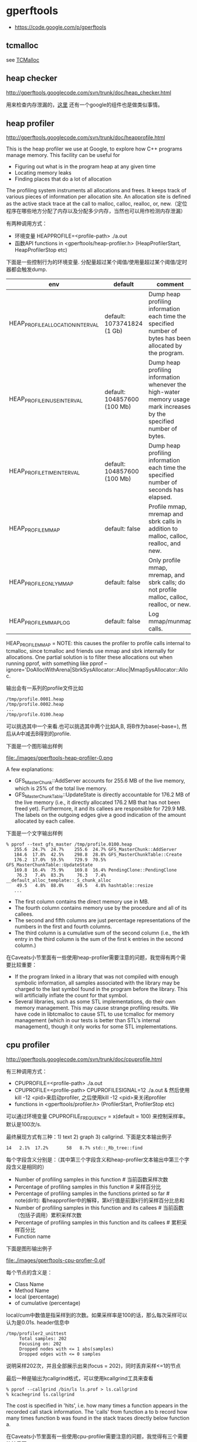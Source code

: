 * gperftools
   - https://code.google.com/p/gperftools

** tcmalloc
see [[file:./tcmalloc.org][TCMalloc]]

** heap checker
http://gperftools.googlecode.com/svn/trunk/doc/heap_checker.html

用来检查内存泄漏的，[[file:./sanitizer.org][这里]] 还有一个google的组件也是做类似事情。

** heap profiler
http://gperftools.googlecode.com/svn/trunk/doc/heapprofile.html

This is the heap profiler we use at Google, to explore how C++ programs manage memory. This facility can be useful for
   - Figuring out what is in the program heap at any given time
   - Locating memory leaks
   - Finding places that do a lot of allocation
The profiling system instruments all allocations and frees. It keeps track of various pieces of information per allocation site. An allocation site is defined as the active stack trace at the call to malloc, calloc, realloc, or, new.（定位程序在哪些地方分配了内存以及分配多少内存，当然也可以用作检测内存泄漏）

有两种调用方式：
   - 环境变量 HEAPPROFILE=<profile-path> ./a.out
   - 函数API functions in <gperftools/heap-profiler.h> (HeapProfilerStart, HeapProfilerStop etc)
下面是一些控制行为的环境变量. 分配量超过某个阈值/使用量超过某个阈值/定时器都会触发dump.
| env                              | default                     | comment                                                                                                               |
|----------------------------------+-----------------------------+-----------------------------------------------------------------------------------------------------------------------|
| HEAP_PROFILE_ALLOCATION_INTERVAL | default: 1073741824 (1 Gb)  | Dump heap profiling information each time the specified number of bytes has been allocated by the program.            |
| HEAP_PROFILE_INUSE_INTERVAL      | default: 104857600 (100 Mb) | Dump heap profiling information whenever the high-water memory usage mark increases by the specified number of bytes. |
| HEAP_PROFILE_TIME_INTERVAL       | default: 104857600 (100 Mb) | Dump heap profiling information each time the specified number of seconds has elapsed.                                |
| HEAP_PROFILE_MMAP                | default: false              | Profile mmap, mremap and sbrk calls in addition to malloc, calloc, realloc, and new.                                  |
| HEAP_PROFILE_ONLY_MMAP           | default: false              | Only profile mmap, mremap, and sbrk calls; do not profile malloc, calloc, realloc, or new.                            |
| HEAP_PROFILE_MMAP_LOG            | default: false              | Log mmap/munmap calls.                                                                                                |
HEAP_PROFILE_MMAP = NOTE: this causes the profiler to profile calls internal to tcmalloc, since tcmalloc and friends use mmap and sbrk internally for allocations. One partial solution is to filter these allocations out when running pprof, with something like pprof --ignore='DoAllocWithArena|SbrkSysAllocator::Alloc|MmapSysAllocator::Alloc.

输出会有一系列的profile文件比如
#+BEGIN_EXAMPLE
/tmp/profile.0001.heap
/tmp/profile.0002.heap
...
/tmp/profile.0100.heap
#+END_EXAMPLE
可以挑选其中一个来看.也可以挑选其中两个比如A,B, 将B作为base(--base=), 然后从A中减去B得到的profile.

下面是一个图形输出样例

file:./images/gperftools-heap-profiler-0.png

A few explanations:
   - GFS_MasterChunk::AddServer accounts for 255.6 MB of the live memory, which is 25% of the total live memory.
   - GFS_MasterChunkTable::UpdateState is directly accountable for 176.2 MB of the live memory (i.e., it directly allocated 176.2 MB that has not been freed yet). Furthermore, it and its callees are responsible for 729.9 MB. The labels on the outgoing edges give a good indication of the amount allocated by each callee.

下面是一个文字输出样例
#+BEGIN_EXAMPLE
% pprof --text gfs_master /tmp/profile.0100.heap
   255.6  24.7%  24.7%    255.6  24.7% GFS_MasterChunk::AddServer
   184.6  17.8%  42.5%    298.8  28.8% GFS_MasterChunkTable::Create
   176.2  17.0%  59.5%    729.9  70.5% GFS_MasterChunkTable::UpdateState
   169.8  16.4%  75.9%    169.8  16.4% PendingClone::PendingClone
    76.3   7.4%  83.3%     76.3   7.4% __default_alloc_template::_S_chunk_alloc
    49.5   4.8%  88.0%     49.5   4.8% hashtable::resize
   ...
#+END_EXAMPLE
   - The first column contains the direct memory use in MB.
   - The fourth column contains memory use by the procedure and all of its callees.
   - The second and fifth columns are just percentage representations of the numbers in the first and fourth columns.
   - The third column is a cumulative sum of the second column (i.e., the kth entry in the third column is the sum of the first k entries in the second column.)

在Caveats小节里面有一些使用heap-profiler需要注意的问题，我觉得有两个需要比较重要：
   - If the program linked in a library that was not compiled with enough symbolic information, all samples associated with the library may be charged to the last symbol found in the program before the library. This will artificially inflate the count for that symbol.
   - Several libraries, such as some STL implementations, do their own memory management. This may cause strange profiling results. We have code in libtcmalloc to cause STL to use tcmalloc for memory management (which in our tests is better than STL's internal management), though it only works for some STL implementations.

** cpu profiler
http://gperftools.googlecode.com/svn/trunk/doc/cpuprofile.html

有三种调用方式：
   - CPUPROFILE=<profile-path> ./a.out
   - CPUPROFILE=<profile-path> CPUPROFILESIGNAL=12 ./a.out & 然后使用kill -12 <pid>来启动profiler, 之后使用kill -12 <pid>来关闭profiler
   - functions in <gperftools/profiler.h> (ProfilerStart, ProfilerStop etc)
可以通过环境变量 CPUPROFILE_FREQUENCY = x(default = 100) 来控制采样率。默认是100次/s.

最终展现方式有三种：1) text 2) graph 3) callgrind. 下面是文本输出例子
#+BEGIN_EXAMPLE
14   2.1%  17.2%       58   8.7% std::_Rb_tree::find
#+END_EXAMPLE
每个字段含义分别是：（其中第三个字段含义和heap-profiler文本输出中第三个字段含义是相同的）
   - Number of profiling samples in this function # 当前函数采样次数
   - Percentage of profiling samples in this function # 采样百分比
   - Percentage of profiling samples in the functions printed so far # note(dirlt): 看heapprofiler中的解释，第k行值是前面k行的采样百分比总和
   - Number of profiling samples in this function and its callees # 当前函数（包括子调用）累积采样次数
   - Percentage of profiling samples in this function and its callees # 累积采样百分比
   - Function name

下面是图形输出例子

file:./images/gperftools-cpu-profier-0.gif

每个节点的含义是：
   - Class Name
   - Method Name
   - local (percentage)
   - of cumulative (percentage)
local/cum中数值是指采样到的次数。如果采样率是100的话，那么每次采样可以认为是0.01s. header信息中
#+BEGIN_EXAMPLE
 /tmp/profiler2_unittest
      Total samples: 202
      Focusing on: 202
      Dropped nodes with <= 1 abs(samples)
      Dropped edges with <= 0 samples
#+END_EXAMPLE
说明采样202次，并且全部展示出来(focus = 202)，同时丢弃采样<=1的节点

最后一种是输出为callgrind格式，可以使用kcallgrind工具来查看
#+BEGIN_EXAMPLE
% pprof --callgrind /bin/ls ls.prof > ls.callgrind
% kcachegrind ls.callgrind
#+END_EXAMPLE
The cost is specified in 'hits', i.e. how many times a function appears in the recorded call stack information. The 'calls' from function a to b record how many times function b was found in the stack traces directly below function a.

在Caveats小节里面有一些使用cpu-profiler需要注意的问题，我觉得有三个需要比较重要：
   - If the program exits because of a signal, the generated profile will be incomplete, and may perhaps be completely empty.
   - The displayed graph may have disconnected regions because of the edge-dropping heuristics described above.
   - If the program linked in a library that was not compiled with enough symbolic information, all samples associated with the library may be charged to the last symbol found in the program before the library. This will artificially inflate the count for that symbol.

** google pprof
heap-profiler以及cpu-profiler输出文件都需要pprof来查看. profile文件输出格式 http://gperftools.googlecode.com/svn/trunk/doc/cpuprofile-fileformat.html

pprof requires perl5 to be installed to run. It also requires dot to be installed for any of the graphical output routines, and gv to be installed for --gv mode (described below). Here are some ways to call pprof. These are described in more detail below.
#+BEGIN_EXAMPLE
% pprof /bin/ls ls.prof
                       Enters "interactive" mode
% pprof --text /bin/ls ls.prof
                       Outputs one line per procedure
% pprof --gv /bin/ls ls.prof
                       Displays annotated call-graph via 'gv'
% pprof --gv --focus=Mutex /bin/ls ls.prof
                       Restricts to code paths including a .*Mutex.* entry
% pprof --gv --focus=Mutex --ignore=string /bin/ls ls.prof
                       Code paths including Mutex but not string
% pprof --list=getdir /bin/ls ls.prof
                       (Per-line) annotated source listing for getdir()
% pprof --disasm=getdir /bin/ls ls.prof
                       (Per-PC) annotated disassembly for getdir()
% pprof --text localhost:1234
                       Outputs one line per procedure for localhost:1234
% pprof --callgrind /bin/ls ls.prof
                       Outputs the call information in callgrind format
#+END_EXAMPLE

输出格式选项(Output type):
- --text # Produces a textual listing. (Note: If you have an X display, and dot and gv installed, you will probably be happier with the --gv output.)
- --gv # Generates annotated call-graph, converts to postscript, and displays via gv (requres dot and gv be installed).
- --dot # Generates the annotated call-graph in dot format and emits to stdout (requres dot be installed).
- --ps # Generates the annotated call-graph in Postscript format and emits to stdout (requres dot be installed).
- --pdf # Generates the annotated call-graph in PDF format and emits to stdout (requires dot and ps2pdf be installed).
- --gif # Generates the annotated call-graph in GIF format and emits to stdout (requres dot be installed).
- --list=<regexp> # Outputs source-code listing of routines whose name matches <regexp>. Each line in the listing is annotated with flat and cumulative sample counts. In the presence of inlined calls, the samples associated with inlined code tend to get assigned to a line that follows the location of the inlined call. A more precise accounting can be obtained by disassembling the routine using the --disasm flag.
- --disasm=<regexp> # Generates disassembly of routines that match <regexp>, annotated with flat and cumulative sample counts and emits to stdout.

展现粒度选项(Reporting Granularity) # 函数级别粒度恰好
- --addresses # Produce one node per program address.
- --lines # Produce one node per source line.
- --functions # Produce one node per function (this is the default).
- --files # Produce one node per source file.

调用关系图选项(Call-graph Options). 可以选择只展示部分图. focus/ignore可以选择只展示涉及到某个regexp的调用路径。
- --nodecount=<n> # This option controls the number of displayed nodes. The nodes are first sorted by decreasing cumulative count, and then only the top N nodes are kept. The default value is 80.
- --nodefraction=<f> # This option provides another mechanism for discarding nodes from the display. If the cumulative count for a node is less than this option's value multiplied by the total count for the profile, the node is dropped. The default value is 0.005; i.e. nodes that account for less than half a percent of the total time are dropped. A node is dropped if either this condition is satisfied, or the --nodecount condition is satisfied.
- --edgefraction=<f> # This option controls the number of displayed edges. First of all, an edge is dropped if either its source or destination node is dropped. Otherwise, the edge is dropped if the sample count along the edge is less than this option's value multiplied by the total count for the profile. The default value is 0.001; i.e., edges that account for less than 0.1% of the total time are dropped.
- --focus=<re> # This option controls what region of the graph is displayed based on the regular expression supplied with the option. For any path in the callgraph, we check all nodes in the path against the supplied regular expression. If none of the nodes match, the path is dropped from the output.
- --ignore=<re> # This option controls what region of the graph is displayed based on the regular expression supplied with the option. For any path in the callgraph, we check all nodes in the path against the supplied regular expression. If any of the nodes match, the path is dropped from the output.

heap-profiler选项(Heap-Profile Options). 可以显示开辟/使用空间大小，也可以显示开辟/使用对象数量
- --inuse_space # Display the number of in-use megabytes (i.e. space that has been allocated but not freed). This is the default.
- --inuse_objects # Display the number of in-use objects (i.e. number of objects that have been allocated but not freed).
- --alloc_space # Display the number of allocated megabytes. This includes the space that has since been de-allocated. Use this if you want to find the main allocation sites in the program.
- --alloc_objects # Display the number of allocated objects. This includes the objects that have since been de-allocated. Use this if you want to find the main allocation sites in the program.
